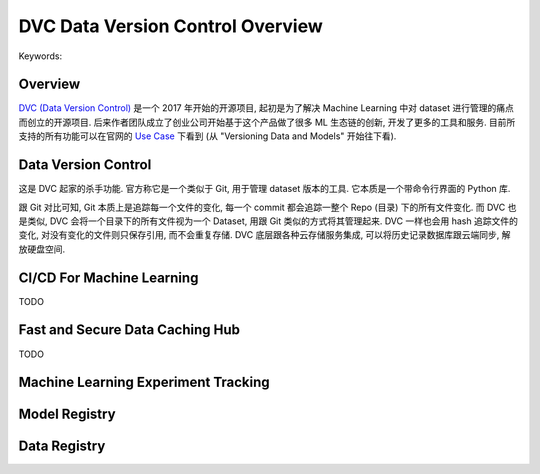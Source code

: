 DVC Data Version Control Overview
==============================================================================
Keywords:


Overview
------------------------------------------------------------------------------
`DVC (Data Version Control) <https://dvc.org/>`_  是一个 2017 年开始的开源项目, 起初是为了解决 Machine Learning 中对 dataset 进行管理的痛点而创立的开源项目. 后来作者团队成立了创业公司开始基于这个产品做了很多 ML 生态链的创新, 开发了更多的工具和服务. 目前所支持的所有功能可以在官网的 `Use Case <https://dvc.org/doc/use-cases>`_ 下看到 (从 "Versioning Data and Models" 开始往下看).


Data Version Control
------------------------------------------------------------------------------
这是 DVC 起家的杀手功能. 官方称它是一个类似于 Git, 用于管理 dataset 版本的工具. 它本质是一个带命令行界面的 Python 库.

跟 Git 对比可知, Git 本质上是追踪每一个文件的变化, 每一个 commit 都会追踪一整个 Repo (目录) 下的所有文件变化. 而 DVC 也是类似, DVC 会将一个目录下的所有文件视为一个 Dataset, 用跟 Git 类似的方式将其管理起来. DVC 一样也会用 hash 追踪文件的变化, 对没有变化的文件则只保存引用, 而不会重复存储. DVC 底层跟各种云存储服务集成, 可以将历史记录数据库跟云端同步, 解放硬盘空间.


CI/CD For Machine Learning
------------------------------------------------------------------------------
TODO


Fast and Secure Data Caching Hub
------------------------------------------------------------------------------
TODO


Machine Learning Experiment Tracking
------------------------------------------------------------------------------


Model Registry
------------------------------------------------------------------------------


Data Registry
------------------------------------------------------------------------------
